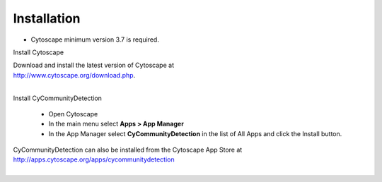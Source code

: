 Installation
============

* Cytoscape minimum version 3.7 is required.

Install Cytoscape

| Download and install the latest version of Cytoscape at
| http://www.cytoscape.org/download.php.
|

Install CyCommunityDetection

    * Open Cytoscape
    * In the main menu select **Apps > App Manager**
    * In the App Manager select **CyCommunityDetection** in the list of All Apps and click the Install button.


| CyCommunityDetection can also be installed from the Cytoscape App Store at
| http://apps.cytoscape.org/apps/cycommunitydetection
|